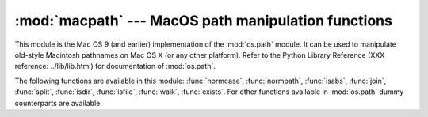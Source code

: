 
:mod:`macpath` --- MacOS path manipulation functions
====================================================

.. module:: macpath
   :synopsis: MacOS path manipulation functions.


.. % Could be labeled \platform{Mac}, but the module should work anywhere and
.. % is distributed with the standard library.

This module is the Mac OS 9 (and earlier) implementation of the :mod:`os.path`
module. It can be used to manipulate old-style Macintosh pathnames on Mac OS X
(or any other platform). Refer to the Python Library Reference (XXX reference:
../lib/lib.html) for documentation of :mod:`os.path`.

The following functions are available in this module: :func:`normcase`,
:func:`normpath`, :func:`isabs`, :func:`join`, :func:`split`, :func:`isdir`,
:func:`isfile`, :func:`walk`, :func:`exists`. For other functions available in
:mod:`os.path` dummy counterparts are available.

